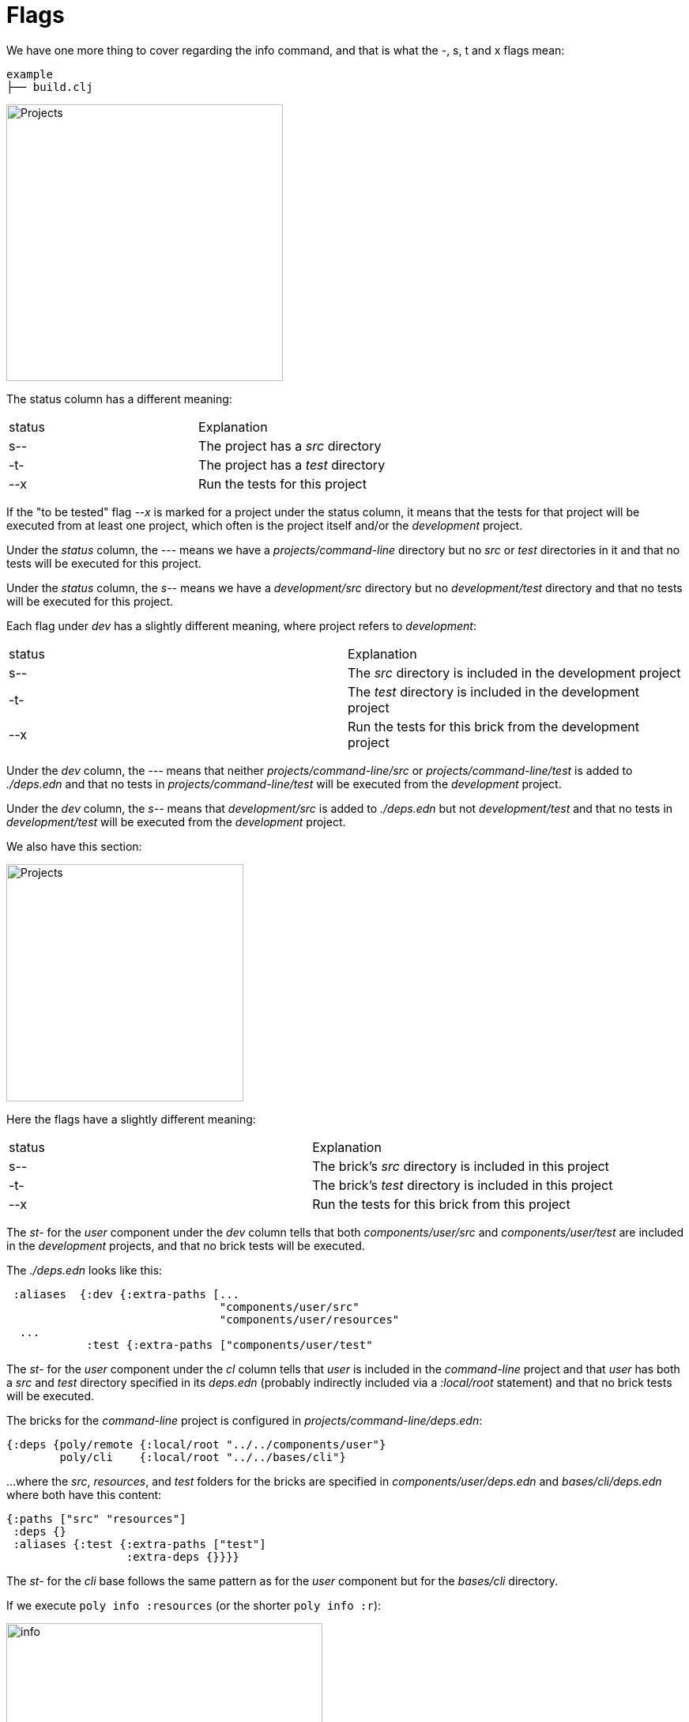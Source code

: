 = Flags

We have one more thing to cover regarding the info command, and that is what the -, s, t and x flags mean:

[source,shell]
----
example
├── build.clj
----

image::images/flags/projects.png[alt=Projects,width=350]

The status column has a different meaning:

|===
| status | Explanation
| s-- | The project has a _src_ directory
| -t- | The project has a _test_ directory
| --x | Run the tests for this project
|===

If the "to be tested" flag _--x_ is marked for a project under the status column, it means that the tests for that project will be executed from at least one project, which often is the project itself and/or the _development_ project.

Under the _status_ column, the _---_ means we have a _projects/command-line_ directory but no _src_ or _test_ directories in it and that no tests will be executed for this project.

Under the _status_ column, the _s--_ means we have a _development/src_ directory but no _development/test_ directory and that no tests will be executed for this project.

Each flag under _dev_ has a slightly different meaning, where project refers to _development_:

|===
| status | Explanation
| s-- | The _src_ directory is included in the development project
| -t- | The _test_ directory is included in the development project
| --x | Run the tests for this brick from the development project
|===

Under the _dev_ column, the _---_ means that neither _projects/command-line/src_ or _projects/command-line/test_ is added to _./deps.edn_ and that no tests in _projects/command-line/test_ will be executed from the _development_ project.

Under the _dev_ column, the _s--_ means that _development/src_ is added to _./deps.edn_ but not _development/test_ and that no tests in _development/test_ will be executed from the _development_ project.

We also have this section:

image::images/flags/bricks.png[alt=Projects,width=300]

Here the flags have a slightly different meaning:

|===
| status | Explanation
| s-- | The brick's _src_ directory is included in this project
| -t- | The brick's _test_ directory is included in this project
| --x | Run the tests for this brick from this project
|===

The _st-_ for the _user_ component under the _dev_ column tells that both _components/user/src_ and _components/user/test_ are included in the _development_ projects, and that no brick tests will be executed.

The _./deps.edn_ looks like this:

[source,clojure]
----
 :aliases  {:dev {:extra-paths [...
                                "components/user/src"
                                "components/user/resources"
  ...
            :test {:extra-paths ["components/user/test"
----

The _st-_ for the _user_ component under the _cl_ column tells that _user_ is included in the _command-line_ project and that _user_ has both a _src_ and _test_ directory specified in its _deps.edn_ (probably indirectly included via a _:local/root_ statement) and that no brick tests will be executed.

The bricks for the _command-line_ project is configured in _projects/command-line/deps.edn_:

[source,clojure]
----
{:deps {poly/remote {:local/root "../../components/user"}
        poly/cli    {:local/root "../../bases/cli"}
----

...where the _src_, _resources_, and _test_ folders for the bricks are specified in _components/user/deps.edn_ and _bases/cli/deps.edn_ where both have this content:

[source,clojure]
----
{:paths ["src" "resources"]
 :deps {}
 :aliases {:test {:extra-paths ["test"]
                  :extra-deps {}}}}
----

The _st-_ for the _cli_ base follows the same pattern as for the _user_ component but for the _bases/cli_ directory.

If we execute `poly info :resources` (or the shorter `poly info :r`):

image::images/flags/info.png[alt=info,width=400]

...then the resources directory is also included, where r stands for resources.
